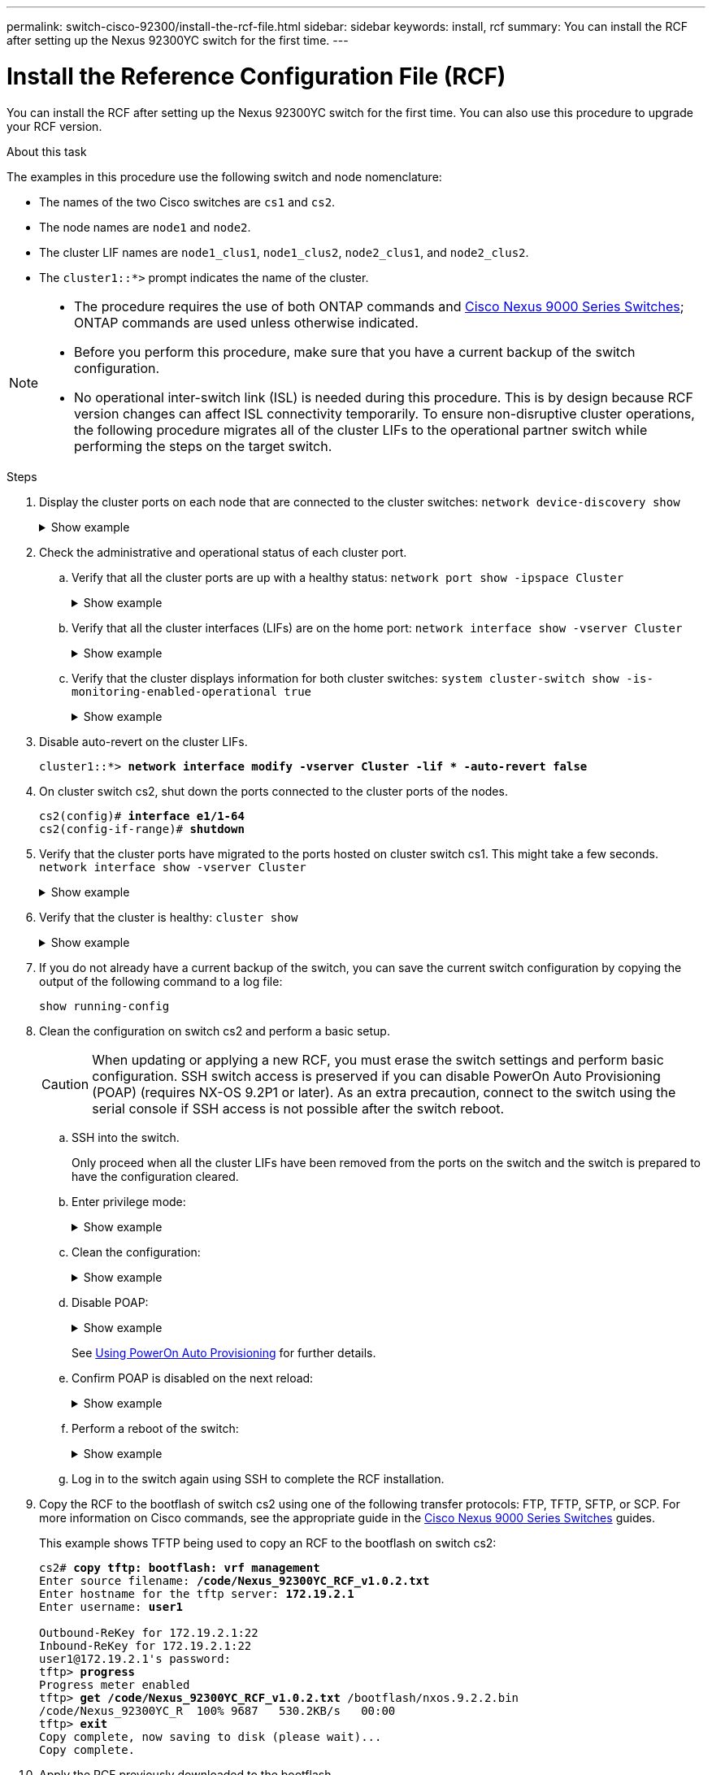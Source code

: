 ---
permalink: switch-cisco-92300/install-the-rcf-file.html
sidebar: sidebar
keywords: install, rcf
summary: You can install the RCF after setting up the Nexus 92300YC switch for the first time.
---

= Install the Reference Configuration File (RCF)
:icons: font
:imagesdir: ../media/

[.lead]
You can install the RCF after setting up the Nexus 92300YC switch for the first time. You can also use this procedure to upgrade your RCF version.

.About this task

The examples in this procedure use the following switch and node nomenclature:

* The names of the two Cisco switches are `cs1` and `cs2`.
* The node names are `node1` and `node2`.
* The cluster LIF names are `node1_clus1`, `node1_clus2`, `node2_clus1`, and `node2_clus2`.
* The `cluster1::*>` prompt indicates the name of the cluster.

[NOTE]
====
* The procedure requires the use of both ONTAP commands and https://www.cisco.com/c/en/us/support/switches/nexus-9000-series-switches/series.html#InstallandUpgrade[Cisco Nexus 9000 Series Switches^]; ONTAP commands are used unless otherwise indicated.
* Before you perform this procedure, make sure that you have a current backup of the switch configuration.
* No operational inter-switch link (ISL) is needed during this procedure. This is by design because RCF version changes can affect ISL connectivity temporarily. To ensure non-disruptive cluster operations, the following procedure migrates all of the cluster LIFs to the operational partner switch while performing the steps on the target switch.
====

.Steps

. Display the cluster ports on each node that are connected to the cluster switches:
`network device-discovery show`
+
.Show example 
[%collapsible]
====
----
cluster1::*> *network device-discovery show*
Node/       Local  Discovered
Protocol    Port   Device (LLDP: ChassisID)  Interface         Platform
----------- ------ ------------------------- ----------------  ------------
node1/cdp
            e0a    cs1                       Ethernet1/1/1     N9K-C92300YC
            e0b    cs2                       Ethernet1/1/1     N9K-C92300YC
node2/cdp
            e0a    cs1                       Ethernet1/1/2     N9K-C92300YC
            e0b    cs2                       Ethernet1/1/2     N9K-C92300YC
cluster1::*>
----
====

. Check the administrative and operational status of each cluster port.
 .. Verify that all the cluster ports are up with a healthy status:
`network port show -ipspace Cluster`
+
.Show example 
[%collapsible]
====
----
cluster1::*> *network port show -ipspace Cluster*

Node: node1
                                                                       Ignore
                                                  Speed(Mbps) Health   Health
Port      IPspace      Broadcast Domain Link MTU  Admin/Oper  Status   Status
--------- ------------ ---------------- ---- ---- ----------- -------- ------
e0c       Cluster      Cluster          up   9000  auto/100000 healthy false
e0d       Cluster      Cluster          up   9000  auto/100000 healthy false

Node: node2
                                                                       Ignore
                                                  Speed(Mbps) Health   Health
Port      IPspace      Broadcast Domain Link MTU  Admin/Oper  Status   Status
--------- ------------ ---------------- ---- ---- ----------- -------- ------
e0c       Cluster      Cluster          up   9000  auto/100000 healthy false
e0d       Cluster      Cluster          up   9000  auto/100000 healthy false
cluster1::*>
----
====

 .. Verify that all the cluster interfaces (LIFs) are on the home port:
`network interface show -vserver Cluster`
+
.Show example 
[%collapsible]
====
----
cluster1::*> *network interface show -vserver Cluster*
            Logical            Status     Network           Current      Current Is
Vserver     Interface          Admin/Oper Address/Mask      Node         Port    Home
----------- ------------------ ---------- ----------------- ------------ ------- ----
Cluster
            node1_clus1        up/up      169.254.3.4/23    node1        e0c     true
            node1_clus2        up/up      169.254.3.5/23    node1        e0d     true
            node2_clus1        up/up      169.254.3.8/23    node2        e0c     true
            node2_clus2        up/up      169.254.3.9/23    node2        e0d     true
cluster1::*>
----
====

 .. Verify that the cluster displays information for both cluster switches:
`system cluster-switch show -is-monitoring-enabled-operational true`
+
.Show example 
[%collapsible]
====
----
cluster1::*> *system cluster-switch show -is-monitoring-enabled-operational true*
Switch                      Type               Address          Model
--------------------------- ------------------ ---------------- ---------------
cs1                         cluster-network    10.233.205.92    N9K-C92300YC
     Serial Number: FOXXXXXXXGS
      Is Monitored: true
            Reason: None
  Software Version: Cisco Nexus Operating System (NX-OS) Software, Version
                    9.3(4)
    Version Source: CDP

cs2                         cluster-network    10.233.205.93    N9K-C92300YC
     Serial Number: FOXXXXXXXGD
      Is Monitored: true
            Reason: None
  Software Version: Cisco Nexus Operating System (NX-OS) Software, Version
                    9.3(4)
    Version Source: CDP

2 entries were displayed.
----
====

. Disable auto-revert on the cluster LIFs.
+
[subs=+quotes]
----
cluster1::*> **network interface modify -vserver Cluster -lif * -auto-revert false**
----

. On cluster switch cs2, shut down the ports connected to the cluster ports of the nodes.
+
[subs=+quotes]
----
cs2(config)# *interface e1/1-64*
cs2(config-if-range)# *shutdown*
----

. Verify that the cluster ports have migrated to the ports hosted on cluster switch cs1. This might take a few seconds.
`network interface show -vserver Cluster`
+
.Show example 
[%collapsible]
====
----
cluster1::*> *network interface show -vserver Cluster*
            Logical           Status     Network            Current       Current Is
Vserver     Interface         Admin/Oper Address/Mask       Node          Port    Home
----------- ----------------- ---------- ------------------ ------------- ------- ----
Cluster
            node1_clus1       up/up      169.254.3.4/23     node1         e0c     true
            node1_clus2       up/up      169.254.3.5/23     node1         e0c     false
            node2_clus1       up/up      169.254.3.8/23     node2         e0c     true
            node2_clus2       up/up      169.254.3.9/23     node2         e0c     false
cluster1::*>
----
====

. Verify that the cluster is healthy:
`cluster show`
+
.Show example 
[%collapsible]
====
----
cluster1::*> *cluster show*
Node           Health  Eligibility   Epsilon
-------------- ------- ------------  -------
node1          true    true          false
node2          true    true          false
cluster1::*>
----
====

. If you do not already have a current backup of the switch, you can save the current switch configuration by copying the output of the following command to a log file:
+
`show running-config`

. Clean the configuration on switch cs2 and perform a basic setup.
+
CAUTION: When updating or applying a new RCF, you must erase the switch settings and perform basic configuration. SSH switch access is preserved if you can disable PowerOn Auto Provisioning (POAP) (requires NX-OS 9.2P1 or later). As an extra precaution, connect to the switch using the serial console if SSH access is not possible after the switch reboot.

+
.. SSH into the switch.
+
Only proceed when all the cluster LIFs have been removed from the ports on the switch and the switch is prepared to have the configuration cleared.

.. Enter privilege mode:
+

.Show example
[%collapsible]
====

[subs=+quotes]

----
(cs2)> *enable*
----
====

.. Clean the configuration:
+

.Show example
[%collapsible]
====

[subs=+quotes]

----
(cs2)# *write erase*

Warning: This command will erase the startup-configuration.

Do you wish to proceed anyway? (y/n)  [n]  *y*
----
====

.. Disable POAP:
+

.Show example
[%collapsible]
====

[subs=+quotes]

----
(cs2)# *system no poap*
----
====
+ 
See https://www.cisco.com/c/en/us/td/docs/dcn/nx-os/nexus9000/103x/configuration/fundamentals/cisco-nexus-9000-nx-os-fundamentals-configuration-guide-103x/m-using-poap.html?bookSearch=true#id_85315[Using PowerOn Auto Provisioning^] for further details. 


.. Confirm POAP is disabled on the next reload:
+

.Show example
[%collapsible]
====

[subs=+quotes]

----
(cs2)#  *show boot*
Current Boot Variables:
 sup-1
NXOS variable = bootflash:/nxos.9.2.1.125.bin
Boot POAP Disabled
 
POAP permanently disabled using 'system no poap'
----
====

.. Perform a reboot of the switch:
+

.Show example
[%collapsible]
====

[subs=+quotes]
----
(cs2)# *reload*

Are you sure you would like to reset the system? (y/n) *y*

----
====

.. Log in to the switch again using SSH to complete the RCF installation.


. Copy the RCF to the bootflash of switch cs2 using one of the following transfer protocols: FTP, TFTP, SFTP, or SCP. For more information on Cisco commands, see the appropriate guide in the https://www.cisco.com/c/en/us/support/switches/nexus-9000-series-switches/series.html#InstallandUpgrade[Cisco Nexus 9000 Series Switches^] guides.
+
This example shows TFTP being used to copy an RCF to the bootflash on switch cs2:
+
[subs=+quotes]
----
cs2# *copy tftp: bootflash: vrf management*
Enter source filename: */code/Nexus_92300YC_RCF_v1.0.2.txt*
Enter hostname for the tftp server: *172.19.2.1*
Enter username: *user1*

Outbound-ReKey for 172.19.2.1:22
Inbound-ReKey for 172.19.2.1:22
user1@172.19.2.1's password:
tftp> *progress*
Progress meter enabled
tftp> *get /code/Nexus_92300YC_RCF_v1.0.2.txt* /bootflash/nxos.9.2.2.bin
/code/Nexus_92300YC_R  100% 9687   530.2KB/s   00:00
tftp> *exit*
Copy complete, now saving to disk (please wait)...
Copy complete.
----

. Apply the RCF previously downloaded to the bootflash.
+
For more information on Cisco commands, see the appropriate guide in the https://www.cisco.com/c/en/us/support/switches/nexus-9000-series-switches/series.html#InstallandUpgrade[Cisco Nexus 9000 Series Switches^] guides.
+
This example shows the RCF file `Nexus_92300YC_RCF_v1.0.2.txt` being installed on switch cs2:
+
[subs=+quotes]
----
cs2# *copy Nexus_92300YC_RCF_v1.0.2.txt running-config echo-commands*

Disabling ssh: as its enabled right now:
 generating ecdsa key(521 bits)......
generated ecdsa key

Enabling ssh: as it has been disabled
 this command enables edge port type (portfast) by default on all interfaces. You
 should now disable edge port type (portfast) explicitly on switched ports leading to hubs,
 switches and bridges as they may create temporary bridging loops.

Edge port type (portfast) should only be enabled on ports connected to a single
 host. Connecting hubs, concentrators, switches, bridges, etc...  to this
 interface when edge port type (portfast) is enabled, can cause temporary bridging loops.
 Use with CAUTION

Edge Port Type (Portfast) has been configured on Ethernet1/1 but will only
 have effect when the interface is in a non-trunking mode.

...

Copy complete, now saving to disk (please wait)...
Copy complete.
----

. Verify on the switch that the RCF has been merged successfully:
+
`show running-config`
+
[subs=+quotes]
----
cs2# *show running-config*
!Command: show running-config
!Running configuration last done at: Wed Apr 10 06:32:27 2019
!Time: Wed Apr 10 06:36:00 2019

version 9.2(2) Bios:version 05.33
switchname cs2
vdc cs2 id 1
  limit-resource vlan minimum 16 maximum 4094
  limit-resource vrf minimum 2 maximum 4096
  limit-resource port-channel minimum 0 maximum 511
  limit-resource u4route-mem minimum 248 maximum 248
  limit-resource u6route-mem minimum 96 maximum 96
  limit-resource m4route-mem minimum 58 maximum 58
  limit-resource m6route-mem minimum 8 maximum 8

feature lacp

no password strength-check
username admin password 5 $5$HY9Kk3F9$YdCZ8iQJ1RtoiEFa0sKP5IO/LNG1k9C4lSJfi5kesl
6  role network-admin
ssh key ecdsa 521

banner motd #
********************************************************************************
*                                                                              *
*  Nexus 92300YC Reference Configuration File (RCF) v1.0.2 (10-19-2018)        *
*                                                                              *
*  Ports 1/1  - 1/48: 10GbE Intra-Cluster Node Ports                           *
*  Ports 1/49 - 1/64: 40/100GbE Intra-Cluster Node Ports                       *
*  Ports 1/65 - 1/66: 40/100GbE Intra-Cluster ISL Ports                        *
*                                                                              *
********************************************************************************
----

NOTE: When applying the RCF for the first time, the *ERROR: Failed to write VSH commands* message is expected and can be ignored.

[start=12]
. [[step12]]Verify that the RCF file is the correct newer version:
`show running-config`
+
When you check the output to verify you have the correct RCF, make sure that the following information is correct:

 ** The RCF banner
 ** The node and port settings
 ** Customizations
+
The output varies according to your site configuration. Check the port settings and refer to the release notes for any changes specific to the RCF that you have installed.

. After you verify the RCF versions and switch settings are correct, copy the running-config file to the startup-config file.
+
For more information on Cisco commands, see the appropriate guide in the https://www.cisco.com/c/en/us/support/switches/nexus-9000-series-switches/series.html#InstallandUpgrade[Cisco Nexus 9000 Series Switches^] guides.
+
[subs=+quotes]
----
cs2# *copy running-config startup-config*
[########################################] 100% Copy complete
----

. Reboot switch cs2. You can ignore the "cluster ports down" events reported on the nodes while the switch reboots.
+
[subs=+quotes]
----
cs2# *reload*
This command will reboot the system. (y/n)?  [n] *y*
----

. Verify the health of the cluster ports on the cluster.
 .. Verify that e0d ports are up and healthy across all nodes in the cluster:
`network port show -ipspace Cluster`
+
.Show example 
[%collapsible]
====
----
cluster1::*> *network port show -ipspace Cluster*

Node: node1
                                                                       Ignore
                                                  Speed(Mbps) Health   Health
Port      IPspace      Broadcast Domain Link MTU  Admin/Oper  Status   Status
--------- ------------ ---------------- ---- ---- ----------- -------- ------
e0a       Cluster      Cluster          up   9000  auto/10000 healthy  false
e0b       Cluster      Cluster          up   9000  auto/10000 healthy  false

Node: node2
                                                                       Ignore
                                                  Speed(Mbps) Health   Health
Port      IPspace      Broadcast Domain Link MTU  Admin/Oper  Status   Status
--------- ------------ ---------------- ---- ---- ----------- -------- ------
e0a       Cluster      Cluster          up   9000  auto/10000 healthy  false
e0b       Cluster      Cluster          up   9000  auto/10000 healthy  false
----
====

 .. Verify the switch health from the cluster (this might not show switch cs2, since LIFs are not homed on e0d).
+
.Show example 
[%collapsible]
====
----
cluster1::*> *network device-discovery show -protocol cdp*
Node/       Local  Discovered
Protocol    Port   Device (LLDP: ChassisID)  Interface         Platform
----------- ------ ------------------------- ----------------- ------------
node1/cdp
            e0a    cs1                       Ethernet1/1       N9K-C92300YC
            e0b    cs2                       Ethernet1/1       N9K-C92300YC
node2/cdp
            e0a    cs1                       Ethernet1/2       N9K-C92300YC
            e0b    cs2                       Ethernet1/2       N9K-C92300YC

cluster1::*> *system cluster-switch show -is-monitoring-enabled-operational true*
Switch                      Type               Address          Model
--------------------------- ------------------ ---------------- ------------
cs1                         cluster-network    10.233.205.90    N9K-C92300YC
     Serial Number: FOXXXXXXXGD
      Is Monitored: true
            Reason: None
  Software Version: Cisco Nexus Operating System (NX-OS) Software, Version
                    9.3(4)
    Version Source: CDP

cs2                         cluster-network    10.233.205.91    N9K-C92300YC
     Serial Number: FOXXXXXXXGS
      Is Monitored: true
            Reason: None
  Software Version: Cisco Nexus Operating System (NX-OS) Software, Version
                    9.3(4)
    Version Source: CDP

2 entries were displayed.
----
====

+
[NOTE]
====
You might observe the following output on the cs1 switch console depending on the RCF version previously loaded on the switch

 2020 Nov 17 16:07:18 cs1 %$ VDC-1 %$ %STP-2-UNBLOCK_CONSIST_PORT: Unblocking port port-channel1 on VLAN0092. Port consistency restored.
 2020 Nov 17 16:07:23 cs1 %$ VDC-1 %$ %STP-2-BLOCK_PVID_PEER: Blocking port-channel1 on VLAN0001. Inconsistent peer vlan.
 2020 Nov 17 16:07:23 cs1 %$ VDC-1 %$ %STP-2-BLOCK_PVID_LOCAL: Blocking port-channel1 on VLAN0092. Inconsistent local vlan.
====

. On cluster switch cs1, shut down the ports connected to the cluster ports of the nodes.
+
The following example uses the interface example output from step 1:
+
[subs=+quotes]
----
cs1(config)# *interface e1/1-64*
cs1(config-if-range)# *shutdown*
----

. Verify that the cluster LIFs have migrated to the ports hosted on switch cs2. This might take a few seconds. `network interface show -vserver Cluster`
+
.Show example 
[%collapsible]
====
----
cluster1::*> *network interface show -vserver Cluster*
            Logical          Status     Network            Current           Current Is
Vserver     Interface        Admin/Oper Address/Mask       Node              Port    Home
----------- ---------------- ---------- ------------------ ----------------- ------- ----
Cluster
            node1_clus1      up/up      169.254.3.4/23     node1             e0d     false
            node1_clus2      up/up      169.254.3.5/23     node1             e0d     true
            node2_clus1      up/up      169.254.3.8/23     node2             e0d     false
            node2_clus2      up/up      169.254.3.9/23     node2             e0d     true
cluster1::*>
----
====

. Verify that the cluster is healthy:
`cluster show`
+
.Show example 
[%collapsible]
====
----
cluster1::*> *cluster show*
Node           Health   Eligibility   Epsilon
-------------- -------- ------------- -------
node1          true     true          false
node2          true     true          false
cluster1::*>
----
====

. Repeat Steps 7 to 14 on switch cs1.
. Enable auto-revert on the cluster LIFs.
+
[subs=+quotes]
----
cluster1::*> **network interface modify -vserver Cluster -lif * -auto-revert True**
----

. Reboot switch cs1. You do this to trigger the cluster LIFs to revert to their home ports. You can ignore the "cluster ports down" events reported on the nodes while the switch reboots.
+
[subs=+quotes]
----
cs1# *reload*
This command will reboot the system. (y/n)?  [n] *y*
----

. Verify that the switch ports connected to the cluster ports are up.
+
[subs=+quotes]
----
cs1# *show interface brief | grep up*
.
.
Ethernet1/1      1       eth  access up      none                    10G(D) --
Ethernet1/2      1       eth  access up      none                    10G(D) --
Ethernet1/3      1       eth  trunk  up      none                   100G(D) --
Ethernet1/4      1       eth  trunk  up      none                   100G(D) --
.
.
----

. Verify that the ISL between cs1 and cs2 is functional:
`show port-channel summary`
+
.Show example 
[%collapsible]
====
----
cs1# *show port-channel summary*
Flags:  D - Down        P - Up in port-channel (members)
        I - Individual  H - Hot-standby (LACP only)
        s - Suspended   r - Module-removed
        b - BFD Session Wait
        S - Switched    R - Routed
        U - Up (port-channel)
        p - Up in delay-lacp mode (member)
        M - Not in use. Min-links not met
--------------------------------------------------------------------------------
Group Port-       Type     Protocol  Member Ports
      Channel
--------------------------------------------------------------------------------
1     Po1(SU)     Eth      LACP      Eth1/65(P)   Eth1/66(P)
cs1#
----
====

. Verify that the cluster LIFs have reverted to their home port:
`network interface show -vserver Cluster`
+
.Show example 
[%collapsible]
====
----
cluster1::*> *network interface show -vserver Cluster*
            Logical       Status     Network            Current       Current Is
Vserver     Interface     Admin/Oper Address/Mask       Node          Port    Home
----------- ------------- ---------- ------------------ ------------- ------- ----
Cluster
            node1_clus1   up/up      169.254.3.4/23     node1         e0d     true
            node1_clus2   up/up      169.254.3.5/23     node1         e0d     true
            node2_clus1   up/up      169.254.3.8/23     node2         e0d     true
            node2_clus2   up/up      169.254.3.9/23     node2         e0d     true
cluster1::*>
----
====

. Verify that the cluster is healthy:
`cluster show`
+
.Show example 
[%collapsible]
====
----
cluster1::*> *cluster show*
Node           Health  Eligibility   Epsilon
-------------- ------- ------------- -------
node1          true    true          false
node2          true    true          false
----
====

. Ping the remote cluster interfaces to verify connectivity:
`cluster ping-cluster -node local`
+
.Show example 
[%collapsible]
====
----
cluster1::*> *cluster ping-cluster -node local*
Host is node1
Getting addresses from network interface table...
Cluster node1_clus1 169.254.3.4 node1 e0a
Cluster node1_clus2 169.254.3.5 node1 e0b
Cluster node2_clus1 169.254.3.8 node2 e0a
Cluster node2_clus2 169.254.3.9 node2 e0b
Local = 169.254.1.3 169.254.1.1
Remote = 169.254.1.6 169.254.1.7 169.254.3.4 169.254.3.5 169.254.3.8 169.254.3.9
Cluster Vserver Id = 4294967293
Ping status:
............
Basic connectivity succeeds on 12 path(s)
Basic connectivity fails on 0 path(s)
................................................
Detected 9000 byte MTU on 12 path(s):
    Local 169.254.1.3 to Remote 169.254.1.6
    Local 169.254.1.3 to Remote 169.254.1.7
    Local 169.254.1.3 to Remote 169.254.3.4
    Local 169.254.1.3 to Remote 169.254.3.5
    Local 169.254.1.3 to Remote 169.254.3.8
    Local 169.254.1.3 to Remote 169.254.3.9
    Local 169.254.1.1 to Remote 169.254.1.6
    Local 169.254.1.1 to Remote 169.254.1.7
    Local 169.254.1.1 to Remote 169.254.3.4
    Local 169.254.1.1 to Remote 169.254.3.5
    Local 169.254.1.1 to Remote 169.254.3.8
    Local 169.254.1.1 to Remote 169.254.3.9
Larger than PMTU communication succeeds on 12 path(s)
RPC status:
6 paths up, 0 paths down (tcp check)
6 paths up, 0 paths down (udp check)
----
====

// start of tabbed content 

[role="tabbed-block"] 

==== 

.For ONTAP 9.8 and later

-- 
For ONTAP 9.8 and later, enable the cluster switch health monitor log collection feature for collecting switch-related log files, using the commands:
`system switch ethernet log setup-password` and `system switch ethernet log enable-collection`

Enter: ``system switch ethernet log setup-password``

[subs=+quotes]
----
cluster1::*> *system switch ethernet log setup-password*
Enter the switch name: <return>
The switch name entered is not recognized.
Choose from the following list:
*cs1*
*cs2*

cluster1::*> *system switch ethernet log setup-password*

Enter the switch name: *cs1*
RSA key fingerprint is e5:8b:c6:dc:e2:18:18:09:36:63:d9:63:dd:03:d9:cc
Do you want to continue? {y|n}::[n] *y*

Enter the password: <enter switch password>
Enter the password again: <enter switch password>

cluster1::*> *system switch ethernet log setup-password*
Enter the switch name: *cs2*
RSA key fingerprint is 57:49:86:a1:b9:80:6a:61:9a:86:8e:3c:e3:b7:1f:b1
Do you want to continue? {y|n}:: [n] *y*

Enter the password: <enter switch password>
Enter the password again: <enter switch password>
----

Followed by: ``system switch ethernet log enable-collection``

[subs=+quotes]
----
cluster1::*> *system switch ethernet log enable-collection*

Do you want to enable cluster log collection for all nodes in the cluster?
{y|n}: [n] *y*

Enabling cluster switch log collection.

cluster1::*>
----
--

.For ONTAP 9.4 and later

--
For ONTAP 9.4 and later, enable the cluster switch health monitor log collection feature for collecting switch-related log files using the commands:

`system cluster-switch log setup-password` and `system cluster-switch log enable-collection`

Enter: `system cluster-switch log setup-password`

[subs=+quotes]
----
cluster1::*> *system cluster-switch log setup-password*
Enter the switch name: <return>
The switch name entered is not recognized.
Choose from the following list:
*cs1*
*cs2*

cluster1::*> *system cluster-switch log setup-password*

Enter the switch name: *cs1*
RSA key fingerprint is e5:8b:c6:dc:e2:18:18:09:36:63:d9:63:dd:03:d9:cc
Do you want to continue? {y|n}::[n] *y*

Enter the password: <enter switch password>
Enter the password again: <enter switch password>

cluster1::*> *system cluster-switch log setup-password*

Enter the switch name: *cs2*
RSA key fingerprint is 57:49:86:a1:b9:80:6a:61:9a:86:8e:3c:e3:b7:1f:b1
Do you want to continue? {y|n}:: [n] *y*

Enter the password: <enter switch password>
Enter the password again: <enter switch password>
----

Followed by: ``system cluster-switch log enable-collection``

[subs=+quotes]
----
cluster1::*> *system cluster-switch log enable-collection*

Do you want to enable cluster log collection for all nodes in the cluster?
{y|n}: [n] *y*

Enabling cluster switch log collection.

cluster1::*>
----
--
==== 

// end of tabbed content 

NOTE: If any of these commands return an error, contact NetApp support.

// BURT 1453255, 2022-06-10
// BURT 1509298, 2022-11-03 - adding new steps for Install RCF
// GH #81 - added ISL note, MAR-01-2023
// Corrected formatting, as per GH issue #101, 2023-MAY-16
// Added details to disable POAP, as per GH #90, 2023-MAY-16